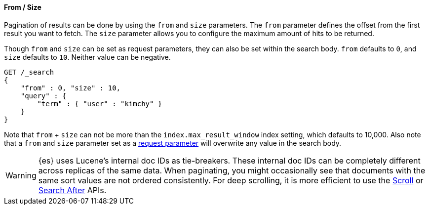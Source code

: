 [[request-body-search-from-size]]
==== From / Size

Pagination of results can be done by using the `from` and `size`
parameters. The `from` parameter defines the offset from the first
result you want to fetch. The `size` parameter allows you to configure
the maximum amount of hits to be returned.

Though `from` and `size` can be set as request parameters, they can also be set
within the search body. `from` defaults to `0`, and `size` defaults to `10`.
Neither value can be negative.

[source,console]
--------------------------------------------------
GET /_search
{
    "from" : 0, "size" : 10,
    "query" : {
        "term" : { "user" : "kimchy" }
    }
}
--------------------------------------------------


Note that `from` + `size` can not be more than the `index.max_result_window`
index setting, which defaults to 10,000. Also note that a `from` and `size`
parameter set as a <<search-search-api-query-params, request parameter>> will
overwrite any value in the search body.

WARNING: {es} uses Lucene's internal doc IDs as tie-breakers. These internal
doc IDs can be completely different across replicas of the same
data. When paginating, you might occasionally see that documents with the same
sort values are not ordered consistently. For deep scrolling, it is more
efficient to use the <<request-body-search-scroll,Scroll>> or 
<<request-body-search-search-after,Search After>> APIs.
